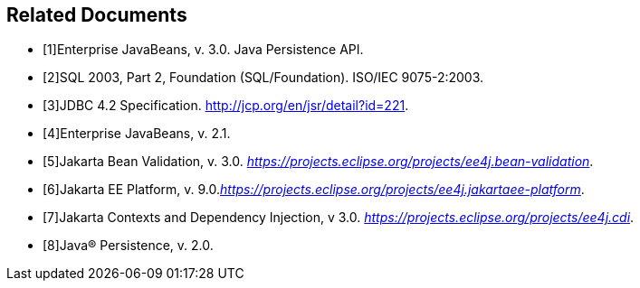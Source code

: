 //
// Copyright (c) 2017, 2020 Contributors to the Eclipse Foundation
//

[bibliography]
== Related Documents

- [[[a19493,1]]]Enterprise JavaBeans, v. 3.0. Java Persistence API.
- [[[a19494,2]]]SQL 2003, Part 2, Foundation (SQL/Foundation). ISO/IEC 9075-2:2003.
- [[[a19496,3]]]JDBC 4.2 Specification. http://jcp.org/en/jsr/detail?id=221.
- [[[a19497,4]]]Enterprise JavaBeans, v. 2.1.
- [[[a19498,5]]]Jakarta Bean Validation, v. 3.0. _https://projects.eclipse.org/projects/ee4j.bean-validation_.
- [[[a19499,6]]]Jakarta EE Platform, v. 9.0._https://projects.eclipse.org/projects/ee4j.jakartaee-platform_.
- [[[a19500,7]]]Jakarta Contexts and Dependency Injection, v 3.0. _https://projects.eclipse.org/projects/ee4j.cdi_.
- [[[a19501,8]]]Java(R) Persistence, v. 2.0.